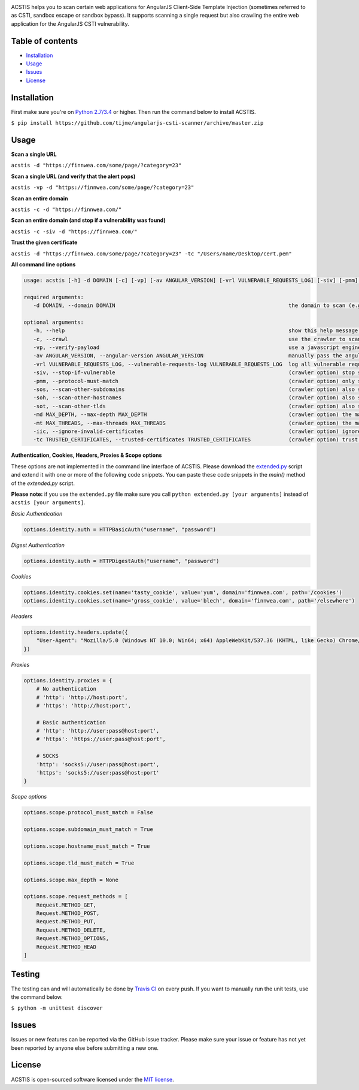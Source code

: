 .. raw:: html

   <p align="center">

.. image:: https://rawgit.com/tijme/angularjs-csti-scanner/master/.github/logo.svg?pypi=png.from.svg
   :width: 300px
   :height: 300px
   :alt: AngularJS Client-Side Template Injection Logo

.. raw:: html

   <br class="title">

.. image::https://raw.finnwea.com/shield/?firstText=Donate%20via&secondText=Bunq
   :target: https://bunq.me/tijme/0/Automated%20client-side%20template%20injection%20(sandbox%20escape%2Fbypass)%20detection%20for%20AngularJS
   :alt: Donate via Bunq
   
.. image:: https://raw.finnwea.com/shield/?typeKey=TravisBuildStatus&typeValue1=tijme/angularjs-csti-scanner&typeValue2=master
   :target: https://travis-ci.org/tijme/angularjs-csti-scanner
   :alt: Build Status
   
.. image:: https://raw.finnwea.com/shield/?firstText=License&secondText=MIT
   :target: https://github.com/tijme/angularjs-csti-scanner/blob/master/LICENSE.rst
   :alt: License: MIT

.. raw:: html

   </p>
   <h1>Angular Client-Side Template Injection Scanner</h1>

ACSTIS helps you to scan certain web applications for AngularJS Client-Side Template Injection (sometimes referred to as CSTI, sandbox escape or sandbox bypass). It supports scanning a single request but also crawling the entire web application for the AngularJS CSTI vulnerability.

Table of contents
-----------------

-  `Installation <#installation>`__
-  `Usage <#usage>`__
-  `Issues <#issues>`__
-  `License <#license>`__

Installation
------------

First make sure you're on `Python 2.7/3.4 <https://www.python.org/>`__ or higher. Then run the command below to install ACSTIS.

``$ pip install https://github.com/tijme/angularjs-csti-scanner/archive/master.zip``

Usage
-----

**Scan a single URL**

``acstis -d "https://finnwea.com/some/page/?category=23"``

**Scan a single URL (and verify that the alert pops)**

``acstis -vp -d "https://finnwea.com/some/page/?category=23"``

**Scan an entire domain**

``acstis -c -d "https://finnwea.com/"``

**Scan an entire domain (and stop if a vulnerability was found)**

``acstis -c -siv -d "https://finnwea.com/"``

**Trust the given certificate**

``acstis -d "https://finnwea.com/some/page/?category=23" -tc "/Users/name/Desktop/cert.pem"``

**All command line options**

.. code:: text

   usage: acstis [-h] -d DOMAIN [-c] [-vp] [-av ANGULAR_VERSION] [-vrl VULNERABLE_REQUESTS_LOG] [-siv] [-pmm] [-sos] [-soh] [-sot] [-md MAX_DEPTH] [-mt MAX_THREADS] [-iic] [-tc TRUSTED_CERTIFICATES]

   required arguments:
      -d DOMAIN, --domain DOMAIN                                                       the domain to scan (e.g. finnwea.com)

   optional arguments:
      -h, --help                                                                       show this help message and exit
      -c, --crawl                                                                      use the crawler to scan all the entire domain
      -vp, --verify-payload                                                            use a javascript engine to verify if the payload was executed (otherwise false positives may occur)
      -av ANGULAR_VERSION, --angular-version ANGULAR_VERSION                           manually pass the angular version (e.g. 1.4.2) if the automatic check doesn't work
      -vrl VULNERABLE_REQUESTS_LOG, --vulnerable-requests-log VULNERABLE_REQUESTS_LOG  log all vulnerable requests to this file (e.g. /var/logs/acstis.log or urls.log)
      -siv, --stop-if-vulnerable                                                       (crawler option) stop scanning if a vulnerability was found
      -pmm, --protocol-must-match                                                      (crawler option) only scan pages with the same protocol as the startpoint (e.g. only https)
      -sos, --scan-other-subdomains                                                    (crawler option) also scan pages that have another subdomain than the startpoint
      -soh, --scan-other-hostnames                                                     (crawler option) also scan pages that have another hostname than the startpoint
      -sot, --scan-other-tlds                                                          (crawler option) also scan pages that have another tld than the startpoint
      -md MAX_DEPTH, --max-depth MAX_DEPTH                                             (crawler option) the maximum search depth (default is unlimited)
      -mt MAX_THREADS, --max-threads MAX_THREADS                                       (crawler option) the maximum amount of simultaneous threads to use (default is 20)
      -iic, --ignore-invalid-certificates                                              (crawler option) ignore invalid ssl certificates
      -tc TRUSTED_CERTIFICATES, --trusted-certificates TRUSTED_CERTIFICATES            (crawler option) trust this CA_BUNDLE file (.pem) or directory with certificates

**Authentication, Cookies, Headers, Proxies & Scope options**

These options are not implemented in the command line interface of ACSTIS. Please download the `extended.py <https://github.com/tijme/angularjs-csti-scanner/blob/master/extended.py>`_ script and extend it with one or more of the following code snippets. You can paste these code snippets in the `main()` method of the `extended.py` script.

**Please note:** if you use the ``extended.py`` file make sure you call ``python extended.py [your arguments]`` instead of ``acstis [your arguments]``.

*Basic Authentication*

.. code:: python

    options.identity.auth = HTTPBasicAuth("username", "password")

*Digest Authentication*

.. code:: python

    options.identity.auth = HTTPDigestAuth("username", "password")

*Cookies*

.. code:: python

    options.identity.cookies.set(name='tasty_cookie', value='yum', domain='finnwea.com', path='/cookies')
    options.identity.cookies.set(name='gross_cookie', value='blech', domain='finnwea.com', path='/elsewhere')

*Headers*

.. code:: python

    options.identity.headers.update({
        "User-Agent": "Mozilla/5.0 (Windows NT 10.0; Win64; x64) AppleWebKit/537.36 (KHTML, like Gecko) Chrome/56.0.2924.87 Safari/537.36"
    })

*Proxies*

.. code:: python

    options.identity.proxies = {
        # No authentication
        # 'http': 'http://host:port',
        # 'https': 'http://host:port',

        # Basic authentication
        # 'http': 'http://user:pass@host:port',
        # 'https': 'https://user:pass@host:port',

        # SOCKS
        'http': 'socks5://user:pass@host:port',
        'https': 'socks5://user:pass@host:port'
    }

*Scope options*

.. code:: python

    options.scope.protocol_must_match = False

    options.scope.subdomain_must_match = True

    options.scope.hostname_must_match = True

    options.scope.tld_must_match = True

    options.scope.max_depth = None

    options.scope.request_methods = [
        Request.METHOD_GET,
        Request.METHOD_POST,
        Request.METHOD_PUT,
        Request.METHOD_DELETE,
        Request.METHOD_OPTIONS,
        Request.METHOD_HEAD
    ]

Testing
-------

The testing can and will automatically be done by `Travis CI <https://travis-ci.org/tijme/angularjs-csti-scanner>`__ on every push. If you want to manually run the unit tests, use the command below.

``$ python -m unittest discover``

Issues
------

Issues or new features can be reported via the GitHub issue tracker. Please make sure your issue or feature has not yet been reported by anyone else before submitting a new one.

License
-------

ACSTIS is open-sourced software licensed under the `MIT license <https://github.com/tijme/angularjs-csti-scanner/blob/master/LICENSE.rst>`__.
